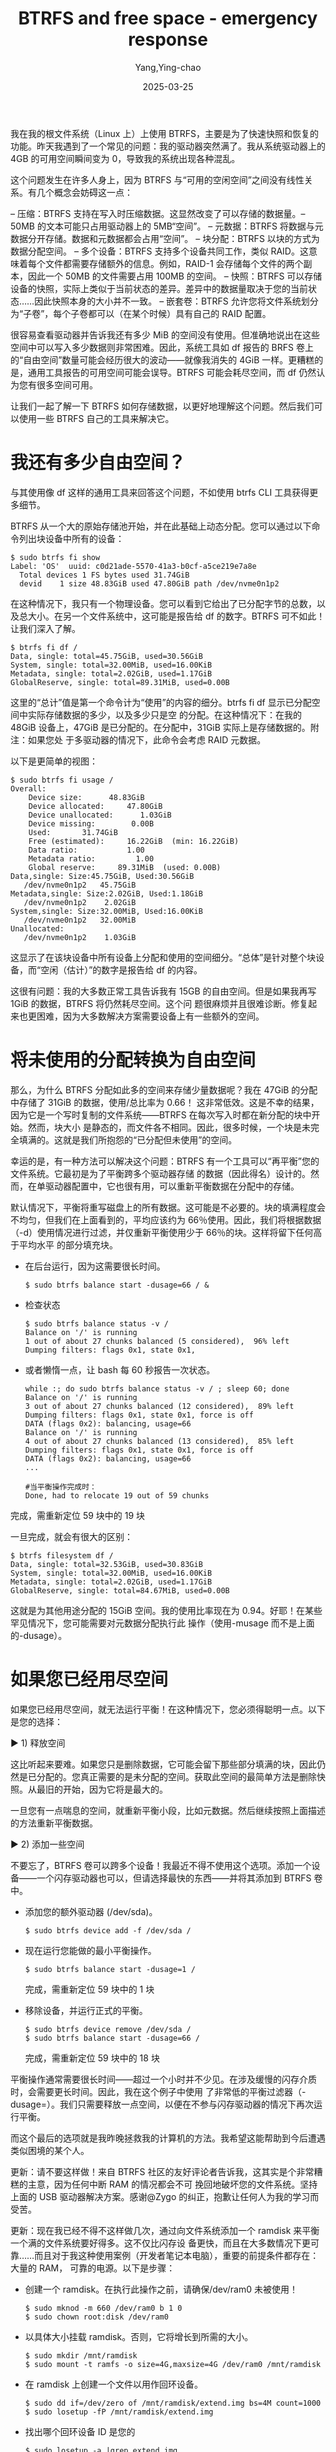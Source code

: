 :PROPERTIES:
:ID:       0ae1e4a8-db61-4413-8b06-e7c480f4215a
:NOTER_DOCUMENT: https://ohthehugemanatee.org/blog/2019/02/11/btrfs-out-of-space-emergency-response/
:NOTER_OPEN: eww
:END:
#+TITLE: BTRFS and free space - emergency response
#+AUTHOR: Yang,Ying-chao
#+DATE:   2025-03-25
#+OPTIONS:  ^:nil H:5 num:t toc:2 \n:nil ::t |:t -:t f:t *:t tex:t d:(HIDE) tags:not-in-toc
#+STARTUP:   oddeven lognotestate
#+SEQ_TODO: TODO(t) INPROGRESS(i) WAITING(w@) | DONE(d) CANCELED(c@)
#+TAGS:     noexport(n)
#+EXCLUDE_TAGS: noexport
#+FILETAGS: :btrfs:space:


我在我的根文件系统（Linux 上）上使用 BTRFS，主要是为了快速快照和恢复的功能。昨天我遇到了一个常见的问题：我的驱动器突然满了。我从系统驱动器上的 4GB 的可用空间瞬间变为 0，导致我的系统出现各种混乱。

这个问题发生在许多人身上，因为 BTRFS 与“可用的空闲空间”之间没有线性关系。有几个概念会妨碍这一点：

– 压缩：BTRFS 支持在写入时压缩数据。这显然改变了可以存储的数据量。– 50MB 的文本可能只占用驱动器上的 5MB“空间”。
– 元数据：BTRFS 将数据与元数据分开存储。数据和元数据都会占用“空间”。
– 块分配：BTRFS 以块的方式为数据分配空间。
– 多个设备：BTRFS 支持多个设备共同工作，类似 RAID。这意味着每个文件都需要存储额外的信息。例如，RAID-1 会存储每个文件的两个副本，因此一个 50MB 的文件需要占用 100MB 的空间。
– 快照：BTRFS 可以存储设备的快照，实际上类似于当前状态的差异。差异中的数据量取决于您的当前状态……因此快照本身的大小并不一致。
– 嵌套卷：BTRFS 允许您将文件系统划分为“子卷”，每个子卷都可以（在某个时候）具有自己的 RAID 配置。

很容易查看驱动器并告诉我还有多少 MiB 的空间没有使用。但准确地说出在这些空间中可以写入多少数据则非常困难。因此，系统工具如 df 报告的 BRFS 卷上的“自由空间”数量可能会经历很大的波动——就像我消失的 4GiB 一样。更糟糕的是，通用工具报告的可用空间可能会误导。BTRFS 可能会耗尽空间，而 df 仍然认为您有很多空间可用。

让我们一起了解一下 BTRFS 如何存储数据，以更好地理解这个问题。然后我们可以使用一些 BTRFS 自己的工具来解决它。

* 我还有多少自由空间？

与其使用像 df 这样的通用工具来回答这个问题，不如使用 btrfs CLI 工具获得更多细节。

BTRFS 从一个大的原始存储池开始，并在此基础上动态分配。您可以通过以下命令列出块设备中所有的设备：
#+BEGIN_SRC console -r
$ sudo btrfs fi show
Label: 'OS'  uuid: c0d21ade-5570-41a3-b0cf-a5ce219e7a8e
  Total devices 1 FS bytes used 31.74GiB
  devid    1 size 48.83GiB used 47.80GiB path /dev/nvme0n1p2
#+END_SRC

在这种情况下，我只有一个物理设备。您可以看到它给出了已分配字节的总数，以及总大小。在另一个文件系统中，这可能是报告给 df 的数字。BTRFS 可不如此！让我们深入了解。

#+BEGIN_SRC console
$ btrfs fi df /
Data, single: total=45.75GiB, used=30.56GiB
System, single: total=32.00MiB, used=16.00KiB
Metadata, single: total=2.02GiB, used=1.17GiB
GlobalReserve, single: total=89.31MiB, used=0.00B
#+END_SRC

这里的“总计”值是第一个命令计为“使用”的内容的细分。btrfs fi df 显示已分配空间中实际存储数据的多少，以及多少只是空
的分配。在这种情况下：在我的 48GiB 设备上，47GiB 是已分配的。在分配中，31GiB 实际上是存储数据的。附注：如果您处
于多驱动器的情况下，此命令会考虑 RAID 元数据。

以下是更简单的视图：

#+BEGIN_SRC console
$ sudo btrfs fi usage /
Overall:
    Device size:      48.83GiB
    Device allocated:     47.80GiB
    Device unallocated:      1.03GiB
    Device missing:        0.00B
    Used:       31.74GiB
    Free (estimated):     16.22GiB  (min: 16.22GiB)
    Data ratio:           1.00
    Metadata ratio:         1.00
    Global reserve:     89.31MiB  (used: 0.00B)
Data,single: Size:45.75GiB, Used:30.56GiB
   /dev/nvme0n1p2   45.75GiB
Metadata,single: Size:2.02GiB, Used:1.18GiB
   /dev/nvme0n1p2    2.02GiB
System,single: Size:32.00MiB, Used:16.00KiB
   /dev/nvme0n1p2   32.00MiB
Unallocated:
   /dev/nvme0n1p2    1.03GiB
#+END_SRC


这显示了在该块设备中所有设备上分配和使用的空间细分。“总体”是针对整个块设备，而“空闲（估计）”的数字是报告给 df 的内容。

这很有问题：我的大多数正常工具告诉我有 15GB 的自由空间。但是如果我再写 1GiB 的数据，BTRFS 将仍然耗尽空间。这个问
题很麻烦并且很难诊断。修复起来也更困难，因为大多数解决方案需要设备上有一些额外的空间。

* 将未使用的分配转换为自由空间

那么，为什么 BTRFS 分配如此多的空间来存储少量数据呢？我在 47GiB 的分配中存储了 31GiB 的数据，使用/总比率为 0.66！
这非常低效。这是不幸的结果，因为它是一个写时复制的文件系统——BTRFS 在每次写入时都在新分配的块中开始。然而，块大小
是静态的，而文件各不相同。因此，很多时候，一个块是未完全填满的。这就是我们所抱怨的“已分配但未使用”的空间。

幸运的是，有一种方法可以解决这个问题：BTRFS 有一个工具可以“再平衡”您的文件系统。它最初是为了平衡跨多个驱动器存储
的数据（因此得名）设计的。然而，在单驱动器配置中，它也很有用，可以重新平衡数据在分配中的存储。

默认情况下，平衡将重写磁盘上的所有数据。这可能是不必要的。块的填满程度会不均匀，但我们在上面看到的，平均应该约为
66％使用。因此，我们将根据数据（-d）使用情况进行过滤，并仅重新平衡使用少于 66％的块。这样将留下任何高于平均水平
的部分填充块。

- 在后台运行，因为这需要很长时间。
  #+BEGIN_SRC console
    $ sudo btrfs balance start -dusage=66 / &
  #+END_SRC

- 检查状态
  #+BEGIN_SRC console
    $ sudo btrfs balance status -v /
    Balance on '/' is running
    1 out of about 27 chunks balanced (5 considered),  96% left
    Dumping filters: flags 0x1, state 0x1,
  #+END_SRC

- 或者懒惰一点，让 bash 每 60 秒报告一次状态。
  #+BEGIN_SRC console
    while :; do sudo btrfs balance status -v / ; sleep 60; done
    Balance on '/' is running
    3 out of about 27 chunks balanced (12 considered),  89% left
    Dumping filters: flags 0x1, state 0x1, force is off
    DATA (flags 0x2): balancing, usage=66
    Balance on '/' is running
    4 out of about 27 chunks balanced (13 considered),  85% left
    Dumping filters: flags 0x1, state 0x1, force is off
    DATA (flags 0x2): balancing, usage=66
    ...

    #当平衡操作完成时：
    Done, had to relocate 19 out of 59 chunks
 #+END_SRC


完成，需重新定位 59 块中的 19 块

一旦完成，就会有很大的区别：

#+BEGIN_SRC console
$ btrfs filesystem df /
Data, single: total=32.53GiB, used=30.83GiB
System, single: total=32.00MiB, used=16.00KiB
Metadata, single: total=2.02GiB, used=1.17GiB
GlobalReserve, single: total=84.67MiB, used=0.00B
#+END_SRC


这就是为其他用途分配的 15GiB 空间。我的使用比率现在为 0.94。好耶！在某些罕见情况下，您可能需要对元数据分配执行此
操作（使用-musage 而不是上面的-dusage）。

* 如果您已经用尽空间

如果您已经用尽空间，就无法运行平衡！在这种情况下，您必须得聪明一点。以下是您的选择：

  ▶ 1) 释放空间

这比听起来要难。如果您只是删除数据，它可能会留下那些部分填满的块，因此仍然是已分配的。您真正需要的是未分配的空间。获取此空间的最简单方法是删除快照。从最旧的开始，因为它将是最大的。

一旦您有一点喘息的空间，就重新平衡小段，比如元数据。然后继续按照上面描述的方法重新平衡数据。

  ▶ 2) 添加一些空间

不要忘了，BTRFS 卷可以跨多个设备！我最近不得不使用这个选项。添加一个设备——一个闪存驱动器也可以，但请选择最快的东西——并将其添加到 BTRFS 卷中。

 - 添加您的额外驱动器 (/dev/sda)。
   #+BEGIN_SRC console
     $ sudo btrfs device add -f /dev/sda /
   #+END_SRC

 - 现在运行您能做的最小平衡操作。
   #+BEGIN_SRC console
     $ sudo btrfs balance start -dusage=1 /
   #+END_SRC
   完成，需重新定位 59 块中的 1 块

- 移除设备，并运行正式的平衡。
  #+BEGIN_SRC console
    $ sudo btrfs device remove /dev/sda /
    $ sudo btrfs balance start -dusage=66 /
  #+END_SRC

  完成，需重新定位 59 块中的 18 块



平衡操作通常需要很长时间——超过一个小时并不少见。在涉及缓慢的闪存介质时，会需要更长时间。因此，我在这个例子中使用
了非常低的平衡过滤器（-dusage=）。我们只需要释放一点空间，以便在不参与闪存驱动器的情况下再次运行平衡。

而这个最后的选项就是我昨晚拯救我的计算机的方法。我希望这能帮助到今后遭遇类似困境的某个人。

更新：请不要这样做！来自 BTRFS 社区的友好评论者告诉我，这其实是个非常糟糕的主意，因为任何中断 RAM 的情况都会不可
挽回地破坏您的文件系统。坚持上面的 USB 驱动器解决方案。感谢@Zygo 的纠正，抱歉让任何人为我的学习而受苦。

更新：现在我已经不得不这样做几次，通过向文件系统添加一个 ramdisk 来平衡一个满的文件系统要好得多。这不仅比闪存设
备更快，而且在大多数情况下更可靠……而且对于我这种使用案例（开发者笔记本电脑），重要的前提条件都存在：大量的 RAM，
可靠的电源。以下是步骤：

- 创建一个 ramdisk。在执行此操作之前，请确保/dev/ram0 未被使用！
  #+BEGIN_SRC console
    $ sudo mknod -m 660 /dev/ram0 b 1 0
    $ sudo chown root:disk /dev/ram0
  #+END_SRC

- 以具体大小挂载 ramdisk。否则，它将增长到所需的大小。
  #+BEGIN_SRC console
    $ sudo mkdir /mnt/ramdisk
    $ sudo mount -t ramfs -o size=4G,maxsize=4G /dev/ram0 /mnt/ramdisk
  #+END_SRC

- 在 ramdisk 上创建一个文件以用作回环设备。
  #+BEGIN_SRC console
    $ sudo dd if=/dev/zero of /mnt/ramdisk/extend.img bs=4M count=1000
    $ sudo losetup -fP /mnt/ramdisk/extend.img
  #+END_SRC

- 找出哪个回环设备 ID 是您的
  #+BEGIN_SRC console
    $ sudo losetup -a |grep extend.img
    /dev/loop10: [5243078]:8563965 (/mnt/ramdisk/extend.img)
  #+END_SRC

- 将回环设备添加到 btrfs 文件系统
  #+BEGIN_SRC console
    $ sudo btrfs device add /dev/loop10 /
  #+END_SRC

- 确定您的平衡比率，并按往常一样进行平衡。
  #+BEGIN_SRC console
    $ sudo btrfs fi usage / |head -n 6
    Overall:
    Device size:		 400.91GiB
    Device allocated:		 396.36GiB
    Device unallocated:		   4.55GiB
    Device missing:		     0.00B
    Used:			 348.91GiB
    $ echo 'scale=2;348/396' |bc
    .87
  #+END_SRC

完成，需重新定位 400 块中的 46 块

- 移除设备并销毁它。
  #+BEGIN_SRC console
    $ sudo btrfs device delete /dev/loop0 /
    $ sudo losetup -d /dev/loop10
    $ sudo umount /mnt/ramdisk
    $ sudo rm -rf /dev/ram0
 #+END_SRC
